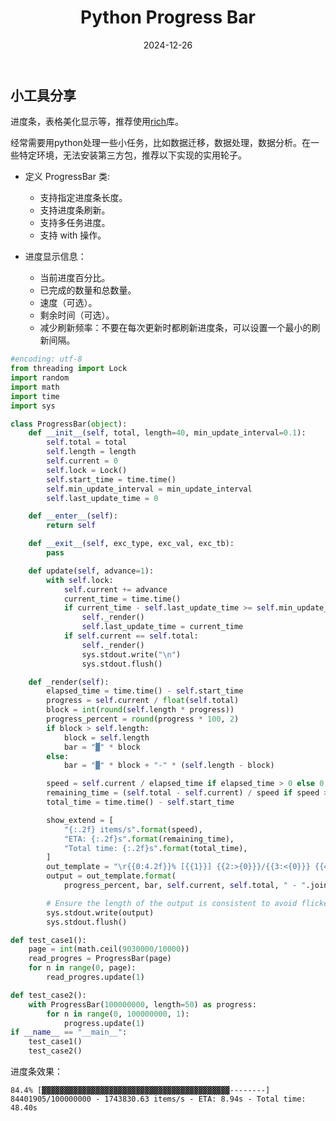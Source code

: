 #+title: Python Progress Bar
#+AUTHOR: 
#+DATE: 2024-12-26
#+HUGO_CUSTOM_FRONT_MATTER: :author "B40yd"
#+HUGO_BASE_DIR: ../
#+HUGO_SECTION: post/
#+HUGO_AUTO_SET_LASTMOD: t
#+HUGO_TAGS: python progress bar
#+HUGO_CATEGORIES: python progress bar 
#+HUGO_DRAFT: false
#+HUGO_TOC: true

** 小工具分享

进度条，表格美化显示等，推荐使用[[https://github.com/Textualize/rich][rich]]库。

经常需要用python处理一些小任务，比如数据迁移，数据处理，数据分析。在一些特定环境，无法安装第三方包，推荐以下实现的实用轮子。

+ 定义 ProgressBar 类:

 - 支持指定进度条长度。
 - 支持进度条刷新。
 - 支持多任务进度。
 - 支持 with 操作。

+ 进度显示信息：

 - 当前进度百分比。
 - 已完成的数量和总数量。
 - 速度（可选）。
 - 剩余时间（可选）。
 - 减少刷新频率：不要在每次更新时都刷新进度条，可以设置一个最小的刷新间隔。

#+begin_src python :results output
#encoding: utf-8
from threading import Lock
import random
import math
import time
import sys

class ProgressBar(object):
    def __init__(self, total, length=40, min_update_interval=0.1):
        self.total = total
        self.length = length
        self.current = 0
        self.lock = Lock()
        self.start_time = time.time()
        self.min_update_interval = min_update_interval
        self.last_update_time = 0

    def __enter__(self):
        return self

    def __exit__(self, exc_type, exc_val, exc_tb):
        pass

    def update(self, advance=1):
        with self.lock:
            self.current += advance
            current_time = time.time()
            if current_time - self.last_update_time >= self.min_update_interval:
                self._render()
                self.last_update_time = current_time
            if self.current == self.total:
                self._render()
                sys.stdout.write("\n")
                sys.stdout.flush()

    def _render(self):
        elapsed_time = time.time() - self.start_time
        progress = self.current / float(self.total)
        block = int(round(self.length * progress))
        progress_percent = round(progress * 100, 2)
        if block > self.length:
            block = self.length
            bar = "▓" * block
        else:
            bar = "▓" * block + "-" * (self.length - block)

        speed = self.current / elapsed_time if elapsed_time > 0 else 0
        remaining_time = (self.total - self.current) / speed if speed > 0 else 0
        total_time = time.time() - self.start_time

        show_extend = [
            "{:.2f} items/s".format(speed),
            "ETA: {:.2f}s".format(remaining_time),
            "Total time: {:.2f}s".format(total_time),
        ]
        out_template = "\r{{0:4.2f}}% [{{1}}] {{2:>{0}}}/{{3:<{0}}} {{4}}".format(len(repr(self.total)))
        output = out_template.format(
            progress_percent, bar, self.current, self.total, " - ".join(show_extend))

        # Ensure the length of the output is consistent to avoid flickering
        sys.stdout.write(output)
        sys.stdout.flush()

def test_case1():
    page = int(math.ceil(9030000/10000))
    read_progres = ProgressBar(page)   
    for n in range(0, page):
        read_progres.update(1)

def test_case2():
    with ProgressBar(100000000, length=50) as progress:
        for n in range(0, 100000000, 1):
            progress.update(1)
if __name__ == "__main__":
    test_case1()
    test_case2()
#+end_src

进度条效果：
#+begin_src 
84.4% [▓▓▓▓▓▓▓▓▓▓▓▓▓▓▓▓▓▓▓▓▓▓▓▓▓▓▓▓▓▓▓▓▓▓▓▓▓▓▓▓▓▓--------] 84401905/100000000 - 1743830.63 items/s - ETA: 8.94s - Total time: 48.40s
#+end_src 
